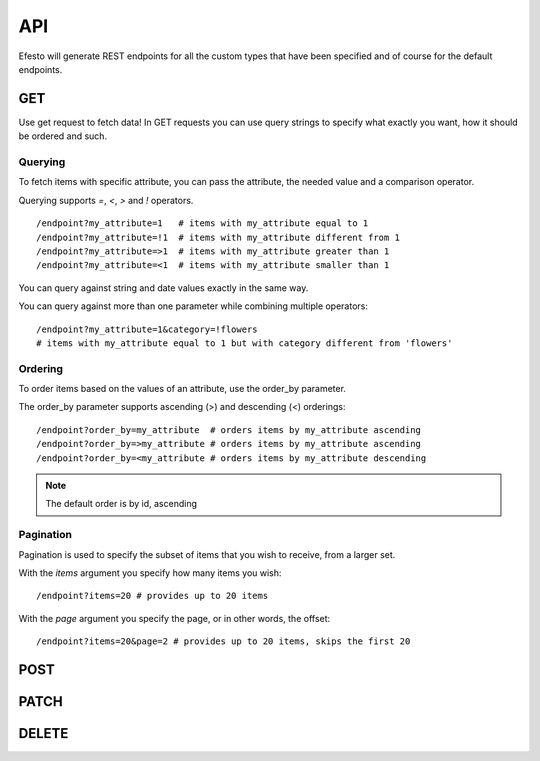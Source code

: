 API
===
Efesto will generate REST endpoints for all the custom types that have been
specified and of course for the default endpoints.

GET
###
Use get request to fetch data! In GET requests you can use query strings to
specify what exactly you want, how it should be ordered and such.

Querying
--------
To fetch items with specific attribute, you can pass the attribute,
the needed value and a comparison operator.

Querying supports *=*, *<*, *>* and *!* operators.

::

    /endpoint?my_attribute=1   # items with my_attribute equal to 1
    /endpoint?my_attribute=!1  # items with my_attribute different from 1
    /endpoint?my_attribute=>1  # items with my_attribute greater than 1
    /endpoint?my_attribute=<1  # items with my_attribute smaller than 1

You can query against string and date values exactly in the same way.

You can query against more than one parameter while combining multiple
operators::

    /endpoint?my_attribute=1&category=!flowers
    # items with my_attribute equal to 1 but with category different from 'flowers'


Ordering
--------
To order items based on the values of an attribute, use the order_by parameter.

The order_by parameter supports ascending (>) and descending (<) orderings::

    /endpoint?order_by=my_attribute  # orders items by my_attribute ascending
    /endpoint?order_by=>my_attribute # orders items by my_attribute ascending
    /endpoint?order_by=<my_attribute # orders items by my_attribute descending


.. note::

    The default order is by id, ascending


Pagination
-----------
Pagination is used to specify the subset of items that you wish to receive,
from a larger set.

With the *items* argument you specify how many items you wish::

    /endpoint?items=20 # provides up to 20 items

With the *page* argument you specify the page, or in other words, the offset::

    /endpoint?items=20&page=2 # provides up to 20 items, skips the first 20


POST
####

PATCH
#####

DELETE
######
